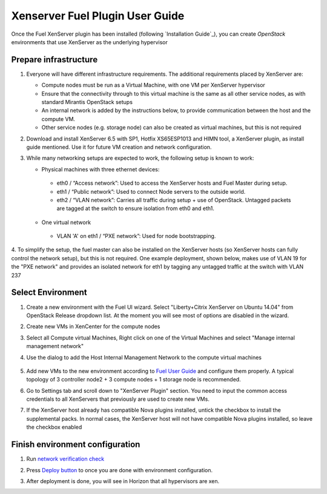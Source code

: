 Xenserver Fuel Plugin User Guide
================================

Once the Fuel XenServer plugin has been installed (following
`Installation Guide`_), you can create *OpenStack* environments that
use XenServer as the underlying hypervisor

Prepare infrastructure
----------------------

1. Everyone will have different infrastructure requirements. The additional requirements placed by XenServer are:

   - Compute nodes must be run as a Virtual Machine, with one VM per XenServer hypervisor

   - Ensure that the connectivity through to this virtual machine is the same as all other service nodes, as with standard Mirantis OpenStack setups

   - An internal network is added by the instructions below, to provide communication between the host and the compute VM.

   - Other service nodes (e.g. storage node) can also be created as virtual machines, but this is not required

2. Download and install XenServer 6.5 with SP1, Hotfix XS65ESP1013 and HIMN tool, a XenServer plugin, as install guide mentioned. Use it for future VM creation and network configuration.

3. While many networking setups are expected to work, the following setup is known to work:

   - Physical machines with three ethernet devices:

    - eth0 / “Access network”: Used to access the XenServer hosts and Fuel Master during setup.
    - eth1 / “Public network”: Used to connect Node servers to the outside world.
    - eth2 / “VLAN network”: Carries all traffic during setup + use of OpenStack. Untagged packets are tagged at the switch to ensure isolation from eth0 and eth1.

   - One virtual network

    - VLAN 'A' on eth1 / “PXE network”: Used for node bootstrapping.

4. To simplify the setup, the fuel master can also be installed on the XenServer hosts (so XenServer hosts can fully control the network setup), but this is not required.
One example deployment, shown below, makes use of VLAN 19 for the "PXE network" and provides an isolated network for eth1 by tagging any untagged traffic at the switch with VLAN 237

   .. image:: _static/topology00.png
      :width: 80%


Select Environment
------------------

#. Create a new environment with the Fuel UI wizard. Select "Liberty+Citrix XenServer on Ubuntu 14.04" from OpenStack Release dropdown list. At the moment you will see most of options are disabled in the wizard.

   .. image:: _static/fmwizard00.png
      :width: 80%

#. Create new VMs in XenCenter for the compute nodes

#. Select all Compute virtual Machines, Right click on one of the
   Virtual Machines and select "Manage internal management network"

#. Use the dialog to add the Host Internal Management
   Network to the compute virtual machines

    .. image:: _static/HIMN_dialog.jpg
      :width: 80%

#. Add new VMs to the new environment according to `Fuel User Guide <https://docs.mirantis.com/openstack/fuel/fuel-8.0/user-guide.html#add-nodes-to-the-environment>`_ and configure them properly. A typical topology of 3 controller node2 + 3 compute nodes + 1 storage node is recommended.

#. Go to Settings tab and scroll down to "XenServer Plugin" section. You need to input the common access credentials to all XenServers that previously are used to create new VMs.

   .. image:: _static/fmsetting00.png
      :width: 80%

#. If the XenServer host already has compatible Nova plugins installed, untick the checkbox to install the supplemental packs.  In normal cases, the XenServer host will not have compatible Nova plugins installed, so leave the checkbox enabled


Finish environment configuration
--------------------------------

#. Run `network verification check <https://docs.mirantis.com/openstack/fuel/fuel-8.0/user-guide.html#verify-networks>`_

#. Press `Deploy button <https://docs.mirantis.com/openstack/fuel/fuel-8.0/user-guide.html#deploy-changes>`_ to once you are done with environment configuration.

#. After deployment is done, you will see in Horizon that all hypervisors are xen.

   .. image:: _static/fmhorizon00.png
      :width: 80%
